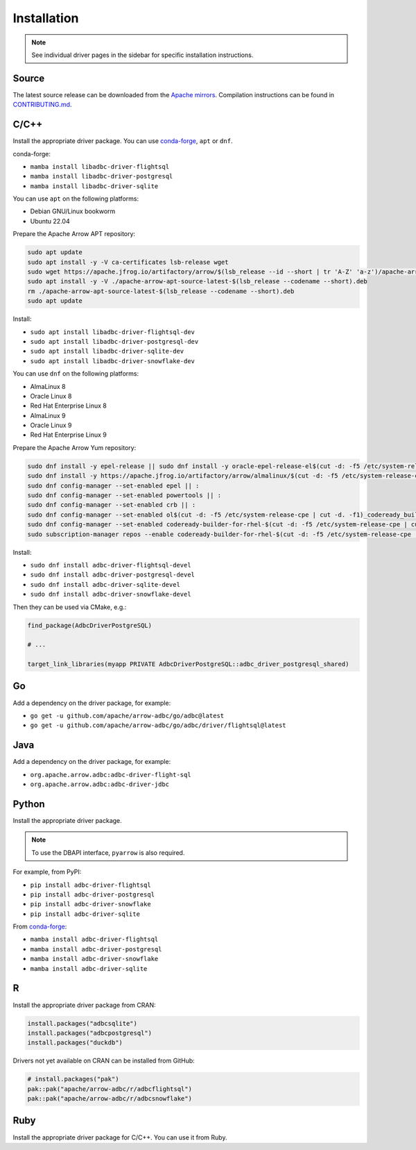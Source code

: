 .. Licensed to the Apache Software Foundation (ASF) under one
.. or more contributor license agreements.  See the NOTICE file
.. distributed with this work for additional information
.. regarding copyright ownership.  The ASF licenses this file
.. to you under the Apache License, Version 2.0 (the
.. "License"); you may not use this file except in compliance
.. with the License.  You may obtain a copy of the License at
..
..   http://www.apache.org/licenses/LICENSE-2.0
..
.. Unless required by applicable law or agreed to in writing,
.. software distributed under the License is distributed on an
.. "AS IS" BASIS, WITHOUT WARRANTIES OR CONDITIONS OF ANY
.. KIND, either express or implied.  See the License for the
.. specific language governing permissions and limitations
.. under the License.

============
Installation
============

.. note::

   See individual driver pages in the sidebar for specific installation instructions.

Source
======

The latest source release can be downloaded from the `Apache mirrors`_.
Compilation instructions can be found in `CONTRIBUTING.md`_.

.. _Apache mirrors: https://www.apache.org/dyn/closer.lua/arrow/
.. _CONTRIBUTING.md: https://github.com/apache/arrow-adbc/blob/main/CONTRIBUTING.md

C/C++
=====

Install the appropriate driver package.  You can use conda-forge_, ``apt`` or ``dnf``.

conda-forge:

- ``mamba install libadbc-driver-flightsql``
- ``mamba install libadbc-driver-postgresql``
- ``mamba install libadbc-driver-sqlite``

You can use ``apt`` on the following platforms:

- Debian GNU/Linux bookworm
- Ubuntu 22.04

Prepare the Apache Arrow APT repository:

.. code-block:: bash

   sudo apt update
   sudo apt install -y -V ca-certificates lsb-release wget
   sudo wget https://apache.jfrog.io/artifactory/arrow/$(lsb_release --id --short | tr 'A-Z' 'a-z')/apache-arrow-apt-source-latest-$(lsb_release --codename --short).deb
   sudo apt install -y -V ./apache-arrow-apt-source-latest-$(lsb_release --codename --short).deb
   rm ./apache-arrow-apt-source-latest-$(lsb_release --codename --short).deb
   sudo apt update

Install:

- ``sudo apt install libadbc-driver-flightsql-dev``
- ``sudo apt install libadbc-driver-postgresql-dev``
- ``sudo apt install libadbc-driver-sqlite-dev``
- ``sudo apt install libadbc-driver-snowflake-dev``

You can use ``dnf`` on the following platforms:

- AlmaLinux 8
- Oracle Linux 8
- Red Hat Enterprise Linux 8
- AlmaLinux 9
- Oracle Linux 9
- Red Hat Enterprise Linux 9

Prepare the Apache Arrow Yum repository:

.. code-block:: bash

   sudo dnf install -y epel-release || sudo dnf install -y oracle-epel-release-el$(cut -d: -f5 /etc/system-release-cpe | cut -d. -f1) || sudo dnf install -y https://dl.fedoraproject.org/pub/epel/epel-release-latest-$(cut -d: -f5 /etc/system-release-cpe | cut -d. -f1).noarch.rpm
   sudo dnf install -y https://apache.jfrog.io/artifactory/arrow/almalinux/$(cut -d: -f5 /etc/system-release-cpe | cut -d. -f1)/apache-arrow-release-latest.rpm
   sudo dnf config-manager --set-enabled epel || :
   sudo dnf config-manager --set-enabled powertools || :
   sudo dnf config-manager --set-enabled crb || :
   sudo dnf config-manager --set-enabled ol$(cut -d: -f5 /etc/system-release-cpe | cut -d. -f1)_codeready_builder || :
   sudo dnf config-manager --set-enabled codeready-builder-for-rhel-$(cut -d: -f5 /etc/system-release-cpe | cut -d. -f1)-rhui-rpms || :
   sudo subscription-manager repos --enable codeready-builder-for-rhel-$(cut -d: -f5 /etc/system-release-cpe | cut -d. -f1)-$(arch)-rpms || :

Install:

- ``sudo dnf install adbc-driver-flightsql-devel``
- ``sudo dnf install adbc-driver-postgresql-devel``
- ``sudo dnf install adbc-driver-sqlite-devel``
- ``sudo dnf install adbc-driver-snowflake-devel``

Then they can be used via CMake, e.g.:

.. code-block:: cmake

   find_package(AdbcDriverPostgreSQL)

   # ...

   target_link_libraries(myapp PRIVATE AdbcDriverPostgreSQL::adbc_driver_postgresql_shared)

.. _conda-forge: https://conda-forge.org/

Go
==

Add a dependency on the driver package, for example:

- ``go get -u github.com/apache/arrow-adbc/go/adbc@latest``
- ``go get -u github.com/apache/arrow-adbc/go/adbc/driver/flightsql@latest``

Java
====

Add a dependency on the driver package, for example:

- ``org.apache.arrow.adbc:adbc-driver-flight-sql``
- ``org.apache.arrow.adbc:adbc-driver-jdbc``

Python
======

Install the appropriate driver package.

.. note:: To use the DBAPI interface, ``pyarrow`` is also required.

For example, from PyPI:

- ``pip install adbc-driver-flightsql``
- ``pip install adbc-driver-postgresql``
- ``pip install adbc-driver-snowflake``
- ``pip install adbc-driver-sqlite``

From conda-forge_:

- ``mamba install adbc-driver-flightsql``
- ``mamba install adbc-driver-postgresql``
- ``mamba install adbc-driver-snowflake``
- ``mamba install adbc-driver-sqlite``

R
=

Install the appropriate driver package from CRAN:

.. code-block:: r

   install.packages("adbcsqlite")
   install.packages("adbcpostgresql")
   install.packages("duckdb")

Drivers not yet available on CRAN can be installed from GitHub:

.. code-block:: r

   # install.packages("pak")
   pak::pak("apache/arrow-adbc/r/adbcflightsql")
   pak::pak("apache/arrow-adbc/r/adbcsnowflake")

Ruby
====

Install the appropriate driver package for C/C++. You can use it from
Ruby.
